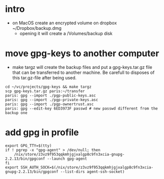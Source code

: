 * intro
  + on MacOS create an encrypted volume on dropbox ~/Dropbox/backup.dmg
    + opening it will create a /Volumes/backup disk
* move gpg-keys to another computer
  + make targz will create the backup files and put a gpg-keys.tar.gz file that can be
    transferred to another machine. Be carefull to disposes of this tar.gz-file after being used.
  #+begin_example
    cd ~/vc/projects/gpg-keys && make targz
    scp gpg-keys.tar.gz paris:~/transfer
    paris: gpg --import ./pgp-public-keys.asc
    paris: gpg --import ./pgp-private-keys.asc
    paris: gpg --import ./pgp-ownertrust.asc
    paris: gpg --edit-key 6ED3973F passwd # new passwd different from the backup one
  #+end_example
* add gpg in profile
  #+begin_example
    export GPG_TTY=$(tty)
    if ! pgrep -x "gpg-agent" > /dev/null; then
        /nix/store/z3vz9f953qqkmhjgjxalgp8c9fn3xcia-gnupg-2.2.13/bin/gpgconf --launch gpg-agent
    fi
    export SSH_AUTH_SOCK=$(/nix/store/z3vz9f953qqkmhjgjxalgp8c9fn3xcia-gnupg-2.2.13/bin/gpgconf --list-dirs agent-ssh-socket)
  #+end_example
